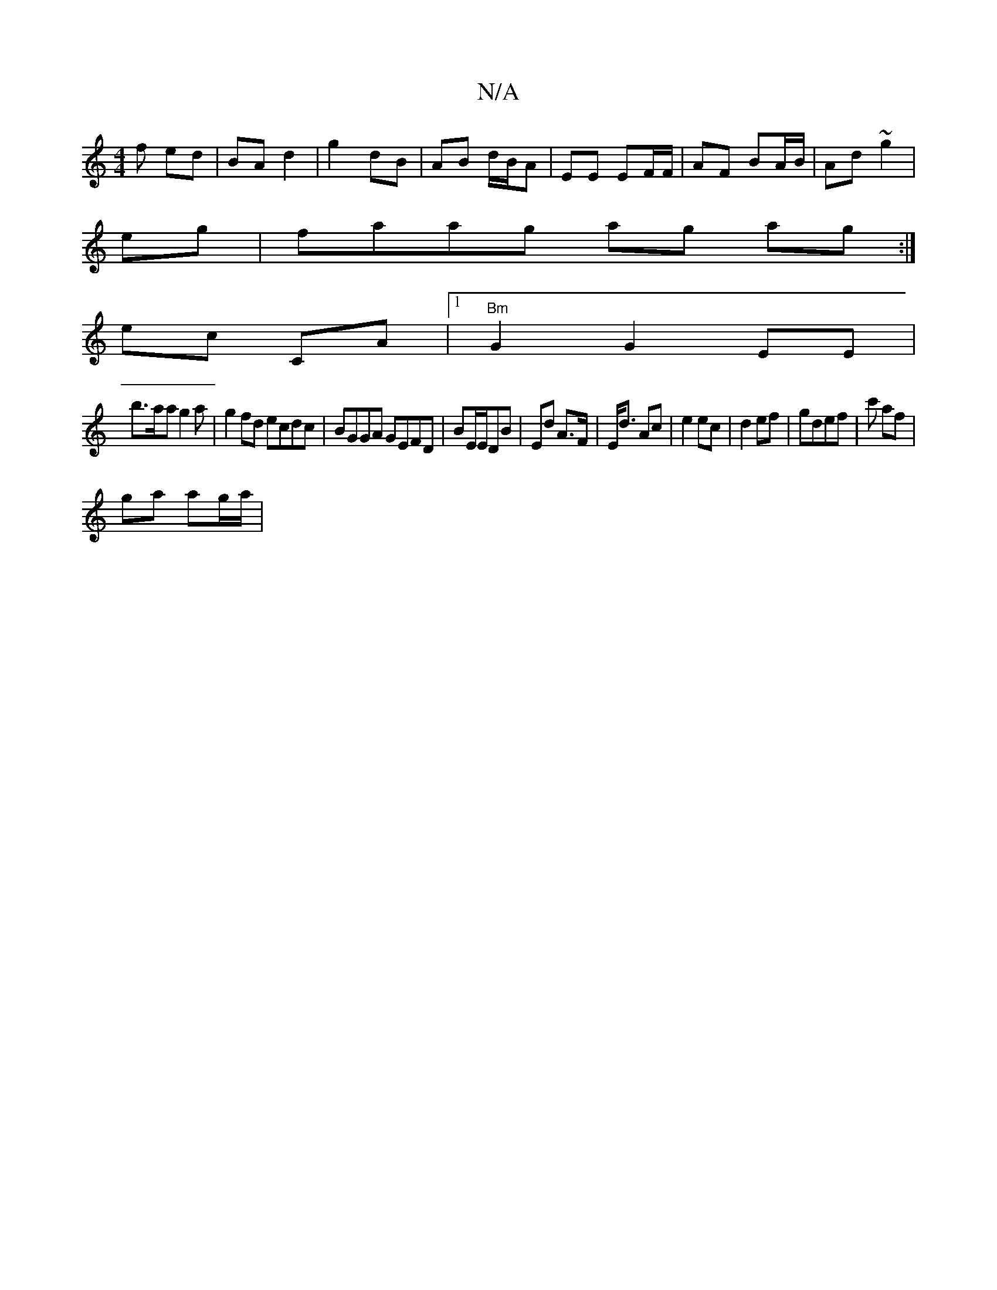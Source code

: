 X:1
T:N/A
M:4/4
R:N/A
K:Cmajor
f ed|BA d2 | g2 dB | AB d/B/A | EE EF/F/ | AF BA/B/ | Ad ~g2|
eg|faag ag ag:|
ec CA |1 "Bm" G2 G2 EE|
B'>aa g2 a | g2 fd ecdc|BGGA GEFD|BE/E/DB | Ed A>F|E<d Ac- | e2 ec|d2 ef|gdef | c' af |
ga ag/a/ |